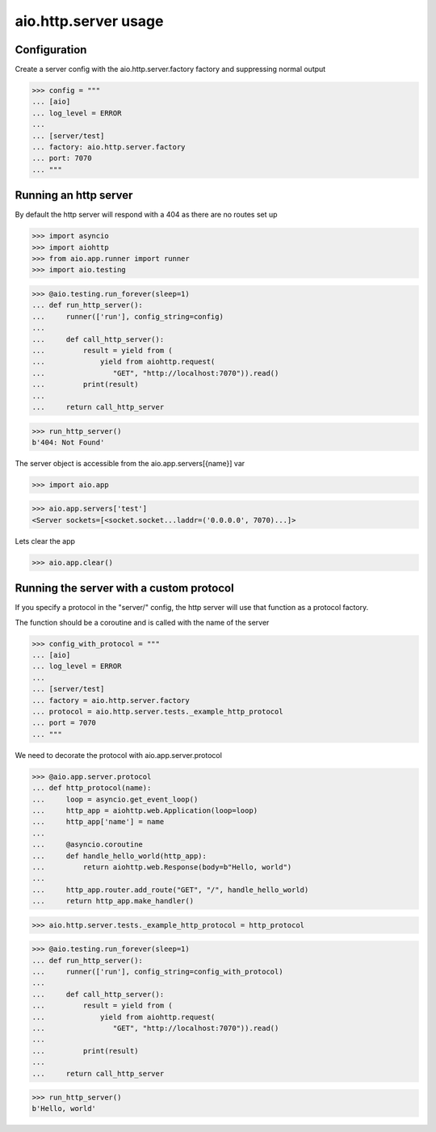 aio.http.server usage
=====================


Configuration
-------------

Create a server config with the aio.http.server.factory factory and suppressing normal output

>>> config = """
... [aio]
... log_level = ERROR
... 
... [server/test]
... factory: aio.http.server.factory
... port: 7070
... """  


Running an http server
----------------------

By default the http server will respond with a 404 as there are no routes set up

>>> import asyncio
>>> import aiohttp
>>> from aio.app.runner import runner
>>> import aio.testing

>>> @aio.testing.run_forever(sleep=1)
... def run_http_server():
...     runner(['run'], config_string=config)
... 
...     def call_http_server():
...         result = yield from (
...             yield from aiohttp.request(
...                "GET", "http://localhost:7070")).read()  
...         print(result)
... 
...     return call_http_server

>>> run_http_server()
b'404: Not Found'

The server object is accessible from the aio.app.servers[{name}] var

>>> import aio.app
  
>>> aio.app.servers['test']
<Server sockets=[<socket.socket...laddr=('0.0.0.0', 7070)...]>

Lets clear the app

>>> aio.app.clear()
  

Running the server with a custom protocol
-----------------------------------------

If you specify a protocol in the "server/" config, the http server will use that function as a protocol factory.

The function should be a coroutine and is called with the name of the server

>>> config_with_protocol = """
... [aio]
... log_level = ERROR
... 
... [server/test]
... factory = aio.http.server.factory
... protocol = aio.http.server.tests._example_http_protocol
... port = 7070
... """  

We need to decorate the protocol with aio.app.server.protocol

>>> @aio.app.server.protocol
... def http_protocol(name):
...     loop = asyncio.get_event_loop()
...     http_app = aiohttp.web.Application(loop=loop)
...     http_app['name'] = name
... 
...     @asyncio.coroutine  
...     def handle_hello_world(http_app):
...         return aiohttp.web.Response(body=b"Hello, world")
... 
...     http_app.router.add_route("GET", "/", handle_hello_world)
...     return http_app.make_handler()

>>> aio.http.server.tests._example_http_protocol = http_protocol

>>> @aio.testing.run_forever(sleep=1)
... def run_http_server():
...     runner(['run'], config_string=config_with_protocol)
... 
...     def call_http_server():
...         result = yield from (
...             yield from aiohttp.request(
...                "GET", "http://localhost:7070")).read()
... 
...         print(result)
... 
...     return call_http_server
  
>>> run_http_server()
b'Hello, world'

